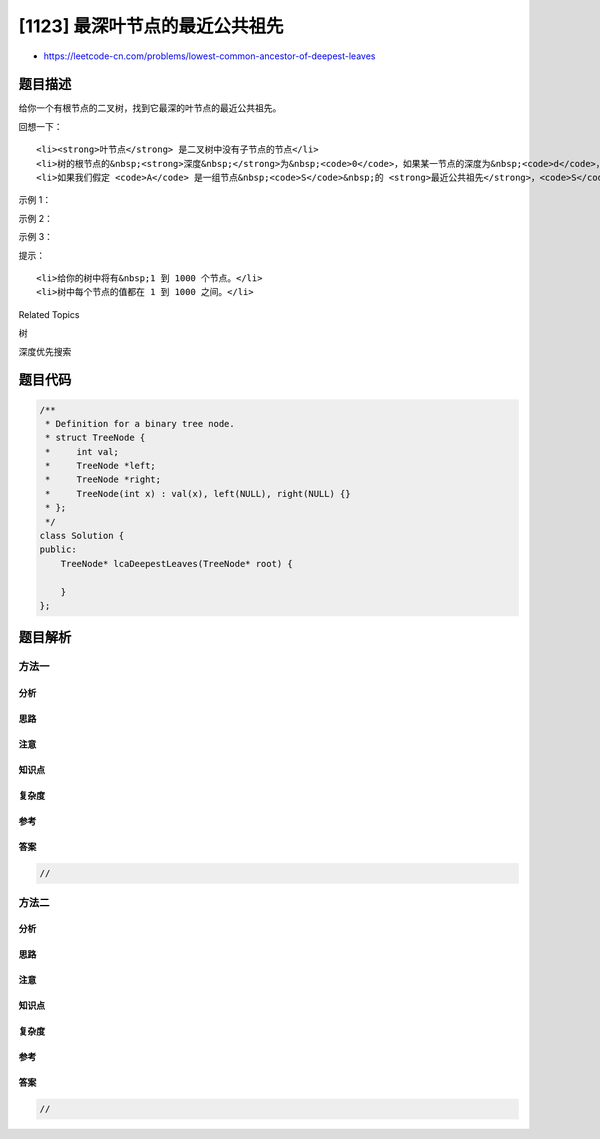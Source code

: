 [1123] 最深叶节点的最近公共祖先
===============================

-  https://leetcode-cn.com/problems/lowest-common-ancestor-of-deepest-leaves

题目描述
--------

.. raw:: html

   <p>

给你一个有根节点的二叉树，找到它最深的叶节点的最近公共祖先。

.. raw:: html

   </p>

.. raw:: html

   <p>

回想一下：

.. raw:: html

   </p>

.. raw:: html

   <ul>

::

    <li><strong>叶节点</strong> 是二叉树中没有子节点的节点</li>
    <li>树的根节点的&nbsp;<strong>深度&nbsp;</strong>为&nbsp;<code>0</code>，如果某一节点的深度为&nbsp;<code>d</code>，那它的子节点的深度就是&nbsp;<code>d+1</code></li>
    <li>如果我们假定 <code>A</code> 是一组节点&nbsp;<code>S</code>&nbsp;的 <strong>最近公共祖先</strong>，<code>S</code>&nbsp;中的每个节点都在以 <code>A</code> 为根节点的子树中，且 <code>A</code>&nbsp;的深度达到此条件下可能的最大值。</li>

.. raw:: html

   </ul>

.. raw:: html

   <p>

 

.. raw:: html

   </p>

.. raw:: html

   <p>

示例 1：

.. raw:: html

   </p>

.. raw:: html

   <pre><strong>输入：</strong>root = [1,2,3]
   <strong>输出：</strong>[1,2,3]
   </pre>

.. raw:: html

   <p>

示例 2：

.. raw:: html

   </p>

.. raw:: html

   <pre><strong>输入：</strong>root = [1,2,3,4]
   <strong>输出：</strong>[4]
   </pre>

.. raw:: html

   <p>

示例 3：

.. raw:: html

   </p>

.. raw:: html

   <pre><strong>输入：</strong>root = [1,2,3,4,5]
   <strong>输出：</strong>[2,4,5]
   </pre>

.. raw:: html

   <p>

 

.. raw:: html

   </p>

.. raw:: html

   <p>

提示：

.. raw:: html

   </p>

.. raw:: html

   <ul>

::

    <li>给你的树中将有&nbsp;1 到 1000 个节点。</li>
    <li>树中每个节点的值都在 1 到 1000 之间。</li>

.. raw:: html

   </ul>

.. raw:: html

   <div>

.. raw:: html

   <div>

Related Topics

.. raw:: html

   </div>

.. raw:: html

   <div>

.. raw:: html

   <li>

树

.. raw:: html

   </li>

.. raw:: html

   <li>

深度优先搜索

.. raw:: html

   </li>

.. raw:: html

   </div>

.. raw:: html

   </div>

题目代码
--------

.. code:: cpp

    /**
     * Definition for a binary tree node.
     * struct TreeNode {
     *     int val;
     *     TreeNode *left;
     *     TreeNode *right;
     *     TreeNode(int x) : val(x), left(NULL), right(NULL) {}
     * };
     */
    class Solution {
    public:
        TreeNode* lcaDeepestLeaves(TreeNode* root) {

        }
    };

题目解析
--------

方法一
~~~~~~

分析
^^^^

思路
^^^^

注意
^^^^

知识点
^^^^^^

复杂度
^^^^^^

参考
^^^^

答案
^^^^

.. code:: cpp

    //

方法二
~~~~~~

分析
^^^^

思路
^^^^

注意
^^^^

知识点
^^^^^^

复杂度
^^^^^^

参考
^^^^

答案
^^^^

.. code:: cpp

    //
